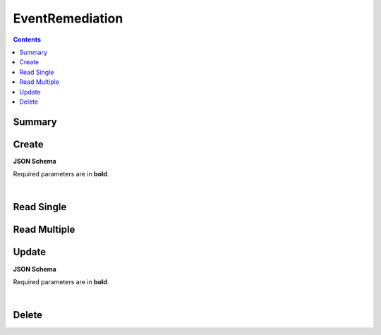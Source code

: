 EventRemediation
****************

.. contents::
  :backlinks: none

Summary
-------

.. qrefflask:: project:create_app()
  :endpoints: api.create_event_remediation, api.read_event_remediation, api.read_event_remediations, api.update_event_remediation, api.delete_event_remediation
  :order: path

Create
------

**JSON Schema**

Required parameters are in **bold**.

.. jsonschema:: ../../project/api/schemas/value_create.json

|

.. autoflask:: project:create_app()
  :endpoints: api.create_event_remediation

Read Single
-----------

.. autoflask:: project:create_app()
  :endpoints: api.read_event_remediation

Read Multiple
-------------

.. autoflask:: project:create_app()
  :endpoints: api.read_event_remediations

Update
------

**JSON Schema**

Required parameters are in **bold**.

.. jsonschema:: ../../project/api/schemas/value_update.json

|

.. autoflask:: project:create_app()
  :endpoints: api.update_event_remediation

Delete
------

.. autoflask:: project:create_app()
  :endpoints: api.delete_event_remediation